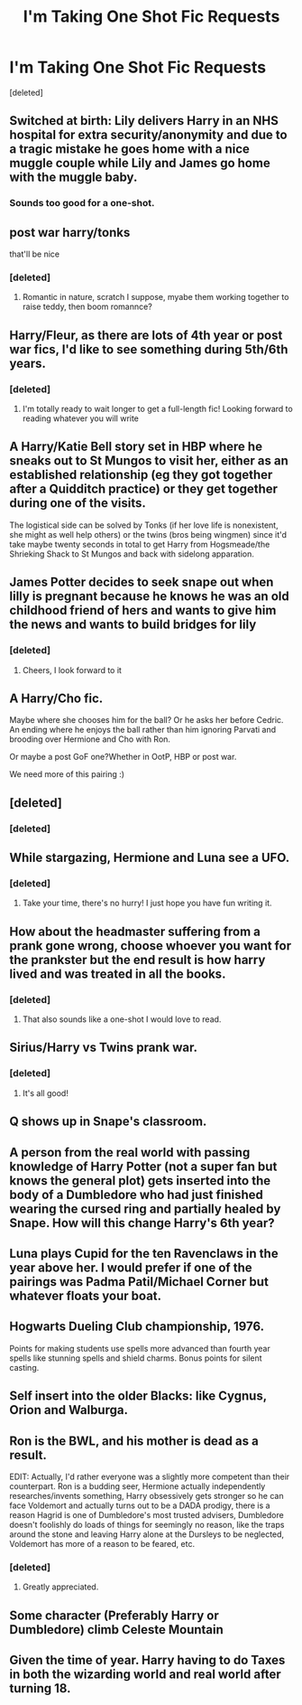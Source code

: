 #+TITLE: I'm Taking One Shot Fic Requests

* I'm Taking One Shot Fic Requests
:PROPERTIES:
:Score: 7
:DateUnix: 1552441992.0
:DateShort: 2019-Mar-13
:FlairText: Misc
:END:
[deleted]


** Switched at birth: Lily delivers Harry in an NHS hospital for extra security/anonymity and due to a tragic mistake he goes home with a nice muggle couple while Lily and James go home with the muggle baby.
:PROPERTIES:
:Score: 8
:DateUnix: 1552450587.0
:DateShort: 2019-Mar-13
:END:

*** Sounds too good for a one-shot.
:PROPERTIES:
:Author: 4400120
:Score: 8
:DateUnix: 1552452779.0
:DateShort: 2019-Mar-13
:END:


** post war harry/tonks

that'll be nice
:PROPERTIES:
:Author: raapster
:Score: 5
:DateUnix: 1552444331.0
:DateShort: 2019-Mar-13
:END:

*** [deleted]
:PROPERTIES:
:Score: 3
:DateUnix: 1552444649.0
:DateShort: 2019-Mar-13
:END:

**** Romantic in nature, scratch I suppose, myabe them working together to raise teddy, then boom romannce?
:PROPERTIES:
:Author: raapster
:Score: 3
:DateUnix: 1552476137.0
:DateShort: 2019-Mar-13
:END:


** Harry/Fleur, as there are lots of 4th year or post war fics, I'd like to see something during 5th/6th years.
:PROPERTIES:
:Author: iancheer
:Score: 5
:DateUnix: 1552461101.0
:DateShort: 2019-Mar-13
:END:

*** [deleted]
:PROPERTIES:
:Score: 4
:DateUnix: 1552463007.0
:DateShort: 2019-Mar-13
:END:

**** I'm totally ready to wait longer to get a full-length fic! Looking forward to reading whatever you will write
:PROPERTIES:
:Author: iancheer
:Score: 1
:DateUnix: 1552464156.0
:DateShort: 2019-Mar-13
:END:


** A Harry/Katie Bell story set in HBP where he sneaks out to St Mungos to visit her, either as an established relationship (eg they got together after a Quidditch practice) or they get together during one of the visits.

The logistical side can be solved by Tonks (if her love life is nonexistent, she might as well help others) or the twins (bros being wingmen) since it'd take maybe twenty seconds in total to get Harry from Hogsmeade/the Shrieking Shack to St Mungos and back with sidelong apparation.
:PROPERTIES:
:Author: Hellstrike
:Score: 3
:DateUnix: 1552470447.0
:DateShort: 2019-Mar-13
:END:


** James Potter decides to seek snape out when lilly is pregnant because he knows he was an old childhood friend of hers and wants to give him the news and wants to build bridges for lily
:PROPERTIES:
:Author: CommanderL3
:Score: 2
:DateUnix: 1552456269.0
:DateShort: 2019-Mar-13
:END:

*** [deleted]
:PROPERTIES:
:Score: 3
:DateUnix: 1552462961.0
:DateShort: 2019-Mar-13
:END:

**** Cheers, I look forward to it
:PROPERTIES:
:Author: CommanderL3
:Score: 1
:DateUnix: 1552464783.0
:DateShort: 2019-Mar-13
:END:


** A Harry/Cho fic.

Maybe where she chooses him for the ball? Or he asks her before Cedric. An ending where he enjoys the ball rather than him ignoring Parvati and brooding over Hermione and Cho with Ron.

Or maybe a post GoF one?Whether in OotP, HBP or post war.

We need more of this pairing :)
:PROPERTIES:
:Author: Fierysword5
:Score: 2
:DateUnix: 1552468892.0
:DateShort: 2019-Mar-13
:END:


** [deleted]
:PROPERTIES:
:Score: 2
:DateUnix: 1552480243.0
:DateShort: 2019-Mar-13
:END:

*** [deleted]
:PROPERTIES:
:Score: 1
:DateUnix: 1552588667.0
:DateShort: 2019-Mar-14
:END:


** While stargazing, Hermione and Luna see a UFO.
:PROPERTIES:
:Author: CryptidGrimnoir
:Score: 2
:DateUnix: 1552481240.0
:DateShort: 2019-Mar-13
:END:

*** [deleted]
:PROPERTIES:
:Score: 2
:DateUnix: 1552588886.0
:DateShort: 2019-Mar-14
:END:

**** Take your time, there's no hurry! I just hope you have fun writing it.
:PROPERTIES:
:Author: CryptidGrimnoir
:Score: 1
:DateUnix: 1552601748.0
:DateShort: 2019-Mar-15
:END:


** How about the headmaster suffering from a prank gone wrong, choose whoever you want for the prankster but the end result is how harry lived and was treated in all the books.
:PROPERTIES:
:Author: 4400120
:Score: 1
:DateUnix: 1552452919.0
:DateShort: 2019-Mar-13
:END:

*** [deleted]
:PROPERTIES:
:Score: 3
:DateUnix: 1552462911.0
:DateShort: 2019-Mar-13
:END:

**** That also sounds like a one-shot I would love to read.
:PROPERTIES:
:Author: 4400120
:Score: 1
:DateUnix: 1552464445.0
:DateShort: 2019-Mar-13
:END:


** Sirius/Harry vs Twins prank war.
:PROPERTIES:
:Author: Commando666
:Score: 1
:DateUnix: 1552471986.0
:DateShort: 2019-Mar-13
:END:

*** [deleted]
:PROPERTIES:
:Score: 1
:DateUnix: 1552589030.0
:DateShort: 2019-Mar-14
:END:

**** It's all good!
:PROPERTIES:
:Author: Commando666
:Score: 1
:DateUnix: 1552600312.0
:DateShort: 2019-Mar-15
:END:


** Q shows up in Snape's classroom.
:PROPERTIES:
:Author: VorpalPlayer
:Score: 1
:DateUnix: 1552475044.0
:DateShort: 2019-Mar-13
:END:


** A person from the real world with passing knowledge of Harry Potter (not a super fan but knows the general plot) gets inserted into the body of a Dumbledore who had just finished wearing the cursed ring and partially healed by Snape. How will this change Harry's 6th year?
:PROPERTIES:
:Author: Termsndconditions
:Score: 1
:DateUnix: 1552477188.0
:DateShort: 2019-Mar-13
:END:


** Luna plays Cupid for the ten Ravenclaws in the year above her. I would prefer if one of the pairings was Padma Patil/Michael Corner but whatever floats your boat.
:PROPERTIES:
:Author: Bleepbloopbotz
:Score: 1
:DateUnix: 1552496656.0
:DateShort: 2019-Mar-13
:END:


** Hogwarts Dueling Club championship, 1976.

Points for making students use spells more advanced than fourth year spells like stunning spells and shield charms. Bonus points for silent casting.
:PROPERTIES:
:Author: avittamboy
:Score: 1
:DateUnix: 1552501749.0
:DateShort: 2019-Mar-13
:END:


** Self insert into the older Blacks: like Cygnus, Orion and Walburga.
:PROPERTIES:
:Author: tony_will
:Score: 1
:DateUnix: 1552518802.0
:DateShort: 2019-Mar-14
:END:


** Ron is the BWL, and his mother is dead as a result.

EDIT: Actually, I'd rather everyone was a slightly more competent than their counterpart. Ron is a budding seer, Hermione actually independently researches/invents something, Harry obsessively gets stronger so he can face Voldemort and actually turns out to be a DADA prodigy, there is a reason Hagrid is one of Dumbledore's most trusted advisers, Dumbledore doesn't foolishly do loads of things for seemingly no reason, like the traps around the stone and leaving Harry alone at the Dursleys to be neglected, Voldemort has more of a reason to be feared, etc.
:PROPERTIES:
:Author: UbiquitousPanacea
:Score: 1
:DateUnix: 1552519651.0
:DateShort: 2019-Mar-14
:END:

*** [deleted]
:PROPERTIES:
:Score: 2
:DateUnix: 1552587144.0
:DateShort: 2019-Mar-14
:END:

**** Greatly appreciated.
:PROPERTIES:
:Author: UbiquitousPanacea
:Score: 1
:DateUnix: 1552594730.0
:DateShort: 2019-Mar-14
:END:


** Some character (Preferably Harry or Dumbledore) climb Celeste Mountain
:PROPERTIES:
:Author: rocketguy2
:Score: 1
:DateUnix: 1552597504.0
:DateShort: 2019-Mar-15
:END:


** Given the time of year. Harry having to do Taxes in both the wizarding world and real world after turning 18.
:PROPERTIES:
:Author: Wermys
:Score: 1
:DateUnix: 1552814478.0
:DateShort: 2019-Mar-17
:END:
